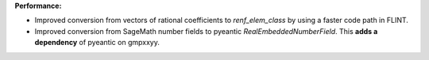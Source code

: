 **Performance:**

* Improved conversion from vectors of rational coefficients to `renf_elem_class` by using a faster code path in FLINT.

* Improved conversion from SageMath number fields to pyeantic `RealEmbeddedNumberField`. This **adds a dependency** of pyeantic on gmpxxyy.
